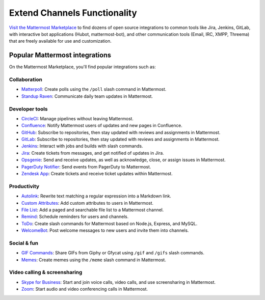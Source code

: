 Extend Channels Functionality
=============================

`Visit the Mattermost Marketplace <https://mattermost.com/marketplace/>`__ to find dozens of open source integrations to common tools like Jira, Jenkins, GitLab, with interactive bot applications (Hubot, mattermost-bot), and other communication tools (Email, IRC, XMPP, Threema) that are freely available for use and customization.

Popular Mattermost integrations
-------------------------------

On the Mattermost Marketplace, you'll find popular integrations such as:

Collaboration
~~~~~~~~~~~~~
- `Matterpoll <https://mattermost.com/marketplace/matterpoll/>`__: Create polls using the ``/poll`` slash command in Mattermost.
- `Standup Raven <https://mattermost.com/marketplace/standup-raven/>`__: Communicate daily team updates in Mattermost.

Developer tools
~~~~~~~~~~~~~~~

- `CircleCI <https://mattermost.com/marketplace/circleci/>`__: Manage pipelines without leaving Mattermost.
- `Confluence <https://mattermost.com/marketplace/confluence/>`__: Notify Mattermost users of updates and new pages in Confluence.
- `GitHub <https://mattermost.com/marketplace/github-plugin/>`__: Subscribe to repositories, then stay updated with reviews and assignments in Mattermost.
- `GitLab <https://mattermost.com/marketplace/gitlab-plugin/>`__: Subscribe to repositories, then stay updated with reviews and assignments in Mattermost.
- `Jenkins <https://mattermost.com/marketplace/jenkins-plugin-2/>`__: Interact with jobs and builds with slash commands.
- `Jira <https://mattermost.com/marketplace/jira-plugin/>`__: Create tickets from messages, and get notified of updates in Jira.
- `Opsgenie <https://mattermost.com/marketplace/opsgenie/>`__: Send and receive updates, as well as acknowledge, close, or assign issues in Mattermost.
- `PagerDuty Notifier <https://mattermost.com/marketplace/pagerduty/>`__: Send events from PagerDuty to Mattermost.
- `Zendesk App <https://mattermost.com/marketplace/zendesk-app/>`__: Create tickets and receive ticket updates within Mattermost.

Productivity
~~~~~~~~~~~~

- `Autolink <https://mattermost.com/marketplace/autolink-plugin/>`__: Rewrite text matching a regular expression into a Markdown link.
- `Custom Attributes <https://mattermost.com/marketplace/custom-attributes-plugin/>`__: Add custom attributes to users in Mattermost. 
- `File List <https://mattermost.com/marketplace/file-list/>`__: Add a paged and searchable file list to a Mattermost channel.
- `Remind <https://mattermost.com/marketplace/remind-plugin/>`__: Schedule reminders for users and channels.
- `ToDo <https://mattermost.com/marketplace/todo/>`__: Create slash commands for Mattermost based on Node.js, Express, and MySQL.
- `WelcomeBot <https://mattermost.com/marketplace/welcomebot-plugin/>`__: Post welcome messages to new users and invite them into channels.

Social & fun
~~~~~~~~~~~~

- `GIF Commands <https://mattermost.com/marketplace/giphy-plugin/>`__: Share GIFs from Giphy or Gfycat using ``/gif`` and ``/gifs`` slash commands.
- `Memes <https://mattermost.com/marketplace/memes-plugin/>`__: Create memes using the ``/meme`` slash command in Mattermost.

Video calling & screensharing
~~~~~~~~~~~~~~~~~~~~~~~~~~~~~~

- `Skype for Business <https://mattermost.com/marketplace/skype4business-plugin/>`__: Start and join voice calls, video calls, and use screensharing in Mattermost.
- `Zoom <https://mattermost.com/marketplace/zoom-plugin/>`__: Start audio and video conferencing calls in Mattermost.


